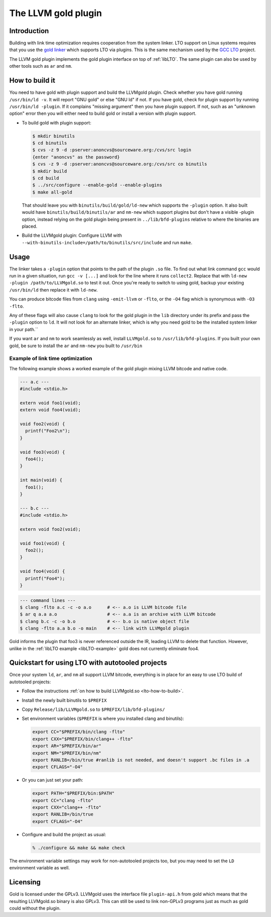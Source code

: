 .. _gold-plugin:

====================
The LLVM gold plugin
====================

.. sectionauthor:: Nick Lewycky

Introduction
============

Building with link time optimization requires cooperation from
the system linker. LTO support on Linux systems requires that you use the
`gold linker`_ which supports LTO via plugins. This is the same mechanism
used by the `GCC LTO`_ project.

The LLVM gold plugin implements the gold plugin interface on top of
:ref:`libLTO`.  The same plugin can also be used by other tools such as
``ar`` and ``nm``.

.. _`gold linker`: http://sourceware.org/binutils
.. _`GCC LTO`: http://gcc.gnu.org/wiki/LinkTimeOptimization
.. _`gold plugin interface`: http://gcc.gnu.org/wiki/whopr/driver

.. _lto-how-to-build:

How to build it
===============

You need to have gold with plugin support and build the LLVMgold plugin.
Check whether you have gold running ``/usr/bin/ld -v``. It will report "GNU
gold" or else "GNU ld" if not. If you have gold, check for plugin support
by running ``/usr/bin/ld -plugin``. If it complains "missing argument" then
you have plugin support. If not, such as an "unknown option" error then you
will either need to build gold or install a version with plugin support.

* To build gold with plugin support:

  .. code-block:: bash

     $ mkdir binutils
     $ cd binutils
     $ cvs -z 9 -d :pserver:anoncvs@sourceware.org:/cvs/src login
     {enter "anoncvs" as the password}
     $ cvs -z 9 -d :pserver:anoncvs@sourceware.org:/cvs/src co binutils
     $ mkdir build
     $ cd build
     $ ../src/configure --enable-gold --enable-plugins
     $ make all-gold

  That should leave you with ``binutils/build/gold/ld-new`` which supports
  the ``-plugin`` option. It also built would have
  ``binutils/build/binutils/ar`` and ``nm-new`` which support plugins but
  don't have a visible -plugin option, instead relying on the gold plugin
  being present in ``../lib/bfd-plugins`` relative to where the binaries
  are placed.

* Build the LLVMgold plugin: Configure LLVM with
  ``--with-binutils-include=/path/to/binutils/src/include`` and run
  ``make``.

Usage
=====

The linker takes a ``-plugin`` option that points to the path of
the plugin ``.so`` file. To find out what link command ``gcc``
would run in a given situation, run ``gcc -v [...]`` and
look for the line where it runs ``collect2``. Replace that with
``ld-new -plugin /path/to/LLVMgold.so`` to test it out. Once you're
ready to switch to using gold, backup your existing ``/usr/bin/ld``
then replace it with ``ld-new``.

You can produce bitcode files from ``clang`` using ``-emit-llvm`` or
``-flto``, or the ``-O4`` flag which is synonymous with ``-O3 -flto``.

Any of these flags will also cause ``clang`` to look for the gold plugin in
the ``lib`` directory under its prefix and pass the ``-plugin`` option to
``ld``. It will not look for an alternate linker, which is why you need
gold to be the installed system linker in your path.``

If you want ``ar`` and ``nm`` to work seamlessly as well, install
``LLVMgold.so`` to ``/usr/lib/bfd-plugins``. If you built your own gold, be
sure to install the ``ar`` and ``nm-new`` you built to ``/usr/bin``


Example of link time optimization
---------------------------------

The following example shows a worked example of the gold plugin mixing LLVM
bitcode and native code.

.. code-block:: c

   --- a.c ---
   #include <stdio.h>

   extern void foo1(void);
   extern void foo4(void);

   void foo2(void) {
     printf("Foo2\n");
   }

   void foo3(void) {
     foo4();
   }

   int main(void) {
     foo1();
   }

   --- b.c ---
   #include <stdio.h>

   extern void foo2(void);

   void foo1(void) {
     foo2();
   }

   void foo4(void) {
     printf("Foo4");
   }

.. code-block:: bash

   --- command lines ---
   $ clang -flto a.c -c -o a.o      # <-- a.o is LLVM bitcode file
   $ ar q a.a a.o                   # <-- a.a is an archive with LLVM bitcode
   $ clang b.c -c -o b.o            # <-- b.o is native object file
   $ clang -flto a.a b.o -o main    # <-- link with LLVMgold plugin

Gold informs the plugin that foo3 is never referenced outside the IR,
leading LLVM to delete that function. However, unlike in the :ref:`libLTO
example <libLTO-example>` gold does not currently eliminate foo4.

Quickstart for using LTO with autotooled projects
=================================================

Once your system ``ld``, ``ar``, and ``nm`` all support LLVM bitcode,
everything is in place for an easy to use LTO build of autotooled projects:

* Follow the instructions :ref:`on how to build LLVMgold.so
  <lto-how-to-build>`.

* Install the newly built binutils to ``$PREFIX``

* Copy ``Release/lib/LLVMgold.so`` to ``$PREFIX/lib/bfd-plugins/``

* Set environment variables (``$PREFIX`` is where you installed clang and
  binutils):

  .. code-block:: bash

     export CC="$PREFIX/bin/clang -flto"
     export CXX="$PREFIX/bin/clang++ -flto"
     export AR="$PREFIX/bin/ar"
     export NM="$PREFIX/bin/nm"
     export RANLIB=/bin/true #ranlib is not needed, and doesn't support .bc files in .a
     export CFLAGS="-O4"

* Or you can just set your path:

  .. code-block:: bash

     export PATH="$PREFIX/bin:$PATH"
     export CC="clang -flto"
     export CXX="clang++ -flto"
     export RANLIB=/bin/true
     export CFLAGS="-O4"
* Configure and build the project as usual:

  .. code-block:: bash

     % ./configure && make && make check

The environment variable settings may work for non-autotooled projects too,
but you may need to set the ``LD`` environment variable as well.

Licensing
=========

Gold is licensed under the GPLv3. LLVMgold uses the interface file
``plugin-api.h`` from gold which means that the resulting LLVMgold.so
binary is also GPLv3. This can still be used to link non-GPLv3 programs
just as much as gold could without the plugin.
